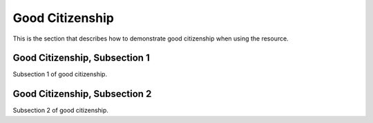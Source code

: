 .. _citizen

Good Citizenship
=================

This is the section that describes how to demonstrate good citizenship when using the resource.

Good Citizenship, Subsection 1
-------------------------------

Subsection 1 of good citizenship.

Good Citizenship, Subsection 2
-------------------------------

Subsection 2 of good citizenship.
